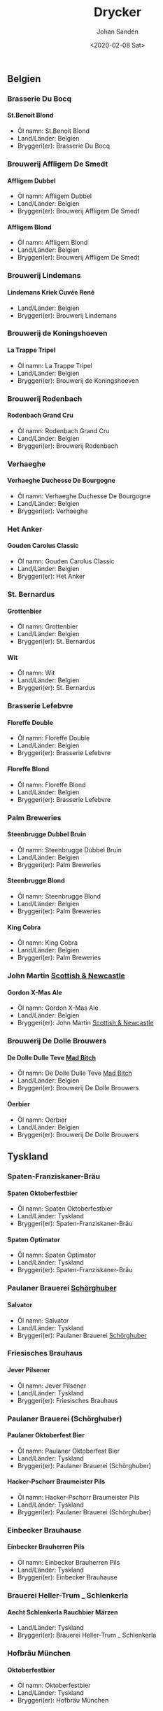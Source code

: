 
#+OPTIONS: ':nil *:t -:t ::t <:t H:5 \n:nil _:nil ^:nil arch:headline author:t
#+OPTIONS: broken-links:nil c:nil creator:nil d:(not "LOGBOOK") date:t e:t
#+OPTIONS: email:nil f:t inline:t num:t p:nil pri:nil prop:nil stat:t tags:t
#+OPTIONS: tasks:t tex:t timestamp:t title:t toc:t todo:t |:t
#+TITLE: Drycker
#+DATE: <2020-02-08 Sat>
#+AUTHOR: Johan Sandén
#+EMAIL: johan.sanden@gmail.com
#+LANGUAGE: sv
#+SELECT_TAGS: export
#+EXCLUDE_TAGS: noexport
#+CREATOR: Emacs 26.3 (Org mode 9.1.9)
** Belgien
*** Brasserie Du Bocq
**** St.Benoit Blond
  - Öl namn: St.Benoit Blond
  - Land/Länder: Belgien
  - Bryggeri(er): Brasserie Du Bocq
*** Brouwerij Affligem De Smedt
**** Affligem Dubbel
  - Öl namn: Affligem Dubbel
  - Land/Länder: Belgien
  - Bryggeri(er): Brouwerij Affligem De Smedt
**** Affligem Blond
  - Öl namn: Affligem Blond
  - Land/Länder: Belgien
  - Bryggeri(er): Brouwerij Affligem De Smedt
*** Brouwerij Lindemans
**** Lindemans Kriek Cuvée René
  - Land/Länder: Belgien
  - Bryggeri(er): Brouwerij Lindemans
*** Brouwerij de Koningshoeven
**** La Trappe Tripel
  - Öl namn: La Trappe Tripel
  - Land/Länder: Belgien
  - Bryggeri(er): Brouwerij de Koningshoeven
*** Brouwerij Rodenbach
**** Rodenbach Grand Cru
  - Öl namn: Rodenbach Grand Cru
  - Land/Länder: Belgien
  - Bryggeri(er): Brouwerij Rodenbach
*** Verhaeghe
**** Verhaeghe Duchesse De Bourgogne
  - Öl namn: Verhaeghe Duchesse De Bourgogne
  - Land/Länder: Belgien
  - Bryggeri(er): Verhaeghe
*** Het Anker
**** Gouden Carolus Classic
  - Öl namn: Gouden Carolus Classic
  - Land/Länder: Belgien
  - Bryggeri(er): Het Anker
*** St. Bernardus
**** Grottenbier
  - Öl namn: Grottenbier
  - Land/Länder: Belgien
  - Bryggeri(er): St. Bernardus
**** Wit
  - Öl namn: Wit
  - Land/Länder: Belgien
  - Bryggeri(er): St. Bernardus
*** Brasserie Lefebvre
**** Floreffe Double
  - Öl namn: Floreffe Double
  - Land/Länder: Belgien
  - Bryggeri(er): Brasserie Lefebvre
**** Floreffe Blond
  - Öl namn: Floreffe Blond
  - Land/Länder: Belgien
  - Bryggeri(er): Brasserie Lefebvre
*** Palm Breweries
**** Steenbrugge Dubbel Bruin
  - Öl namn: Steenbrugge Dubbel Bruin
  - Land/Länder: Belgien
  - Bryggeri(er): Palm Breweries
**** Steenbrugge Blond
  - Öl namn: Steenbrugge Blond
  - Land/Länder: Belgien
  - Bryggeri(er): Palm Breweries
**** King Cobra
  - Öl namn: King Cobra
  - Land/Länder: Belgien
  - Bryggeri(er): Palm Breweries
*** John Martin _Scottish & Newcastle_
**** Gordon X-Mas Ale
  - Öl namn: Gordon X-Mas Ale
  - Land/Länder: Belgien
  - Bryggeri(er): John Martin _Scottish & Newcastle_
*** Brouwerij De Dolle Brouwers
**** De Dolle Dulle Teve _Mad Bitch_
  - Öl namn: De Dolle Dulle Teve _Mad Bitch_
  - Land/Länder: Belgien
  - Bryggeri(er): Brouwerij De Dolle Brouwers
**** Oerbier
  - Öl namn: Oerbier
  - Land/Länder: Belgien
  - Bryggeri(er): Brouwerij De Dolle Brouwers
** Tyskland
*** Spaten-Franziskaner-Bräu
**** Spaten Oktoberfestbier
  - Öl namn: Spaten Oktoberfestbier
  - Land/Länder: Tyskland
  - Bryggeri(er): Spaten-Franziskaner-Bräu
**** Spaten Optimator
  - Öl namn: Spaten Optimator
  - Land/Länder: Tyskland
  - Bryggeri(er): Spaten-Franziskaner-Bräu
*** Paulaner Brauerei _Schörghuber_
**** Salvator
  - Öl namn: Salvator
  - Land/Länder: Tyskland
  - Bryggeri(er): Paulaner Brauerei _Schörghuber_
*** Friesisches Brauhaus
**** Jever Pilsener
  - Öl namn: Jever Pilsener
  - Land/Länder: Tyskland
  - Bryggeri(er): Friesisches Brauhaus
*** Paulaner Brauerei (Schörghuber)
**** Paulaner Oktoberfest Bier
  - Öl namn: Paulaner Oktoberfest Bier
  - Land/Länder: Tyskland
  - Bryggeri(er): Paulaner Brauerei (Schörghuber)
**** Hacker-Pschorr Braumeister Pils
  - Öl namn: Hacker-Pschorr Braumeister Pils
  - Land/Länder: Tyskland
  - Bryggeri(er): Paulaner Brauerei (Schörghuber)
*** Einbecker Brauhause
**** Einbecker Brauherren Pils
  - Öl namn: Einbecker Brauherren Pils
  - Land/Länder: Tyskland
  - Bryggeri(er): Einbecker Brauhause
*** Brauerei Heller-Trum _ Schlenkerla
**** Aecht Schlenkerla Rauchbier Märzen
  - Land/Länder: Tyskland
  - Bryggeri(er): Brauerei Heller-Trum _ Schlenkerla
*** Hofbräu München
**** Oktoberfestbier
  - Öl namn: Oktoberfestbier
  - Land/Länder: Tyskland
  - Bryggeri(er): Hofbräu München
** USA
*** Anchor Brewing Company
**** Merry Christmas & Happy New Year (Our Special Ale)
  - Öl namn: Merry Christmas & Happy New Year (Our Special Ale)
  - Land/Länder: USA
  - Bryggeri(er): Anchor Brewing Company
**** Liberty Ale
  - Öl namn: Liberty Ale
  - Land/Länder: USA
  - Bryggeri(er): Anchor Brewing Company
**** Anchor Steam
  - Öl namn: Anchor Steam
  - Land/Länder: USA
  - Bryggeri(er): Anchor Brewing Company
**** Merry Christmas & Happy New Year (Our Special Ale) (2005)
  - Öl namn: Merry Christmas & Happy New Year (Our Special Ale) (2005)
  - Land/Länder: USA
  - Bryggeri(er): Anchor Brewing Company
*** Tommy Knocker Brewery
**** Pick Axe IPA
  - Öl namn: Pick Axe IPA
  - Land/Länder: USA
  - Bryggeri(er): Tommy Knocker Brewery
*** Sierra Nevada Brewing
**** Pale Ale
  - Öl namn: Pale Ale
  - Land/Länder: USA
  - Bryggeri(er): Sierra Nevada Brewing
*** Napa Smith
**** Amber Ale
  - Öl namn: Amber Ale
  - Land/Länder: USA
  - Bryggeri(er): Napa Smith
**** Hopa Geddon
  - Öl namn: Hopa Geddon
  - Land/Länder: USA
  - Bryggeri(er): Napa Smith
*** Brooklyn Brewery
**** Brooklyn Brown Ale
  - Öl namn: Brooklyn Brown Ale
  - Land/Länder: USA
  - Bryggeri(er): Brooklyn Brewery
*** Six Point Brewery
**** The Crisp
  - Öl namn: The Crisp
  - Land/Länder: USA
  - Bryggeri(er): Six Point Brewery
*** Michigan Brewing Co
**** Summer Ale
  - Öl namn: Summer Ale
  - Land/Länder: USA
  - Bryggeri(er): Michigan Brewing Co
**** High Seas
  - Öl namn: High Seas
  - Land/Länder: USA
  - Bryggeri(er): Michigan Brewing Co
*** Lagunita Brewing Co
**** Lagunita IPA
  - Öl namn: Lagunita IPA
  - Land/Länder: USA
  - Bryggeri(er): Lagunita Brewing Co
*** Rogue Ales
**** Rogue Chipotle Ale
  - Öl namn: Rogue Chipotle Ale
  - Land/Länder: USA
  - Bryggeri(er): Rogue Ales
*** Samuel Adams
**** Samuel Adams Winter Lager
  - Öl namn: Samuel Adams Winter Lager
  - Land/Länder: USA
  - Bryggeri(er): Samuel Adams
*** Victory Brewing
**** Prima Pils
  - Öl namn: Prima Pils
  - Land/Länder: USA
  - Bryggeri(er): Victory Brewing
*** Flying dog
**** Tire Bite Golden Ale
  - Öl namn: Tire Bite Golden Ale
  - Land/Länder: USA
  - Bryggeri(er): Flying dog
**** Old Scratch Amber Lager
  - Öl namn: Old Scratch Amber Lager
  - Land/Länder: USA
  - Bryggeri(er): Flying dog
*** Great Divide Brewing Company
**** Great Divide Ridgeline Amber Ale (Arapahoe Amber)
  - Öl namn: Great Divide Ridgeline Amber Ale (Arapahoe Amber)
  - Land/Länder: USA
  - Bryggeri(er): Great Divide Brewing Company
**** Hercules Double IPA
  - Öl namn: Hercules Double IPA
  - Land/Länder: USA
  - Bryggeri(er): Great Divide Brewing Company
*** Sixpoint Brewery
**** Sixpoint Righteous Ale
  - Öl namn: Sixpoint Righteous Ale
  - Land/Länder: USA
  - Bryggeri(er): Sixpoint Brewery
**** Sixpoint Bengali Tiger IPA
  - Öl namn: Sixpoint Bengali Tiger IPA
  - Land/Länder: USA
  - Bryggeri(er): Sixpoint Brewery
*** Ska Brewing co
**** Modus Hoperandi
  - Öl namn: Modus Hoperandi
  - Land/Länder: USA
  - Bryggeri(er): Ska Brewing co
**** ESB Special Ale
  - Öl namn: ESB Special Ale
  - Land/Länder: USA
  - Bryggeri(er): Ska Brewing co
*** Samuel Adams Brewery
**** Oktoberfest
  - Öl namn: Oktoberfest
  - Land/Länder: USA
  - Bryggeri(er): Samuel Adams Brewery
** Kanada
*** Flying Monkeys Craft Brewery
**** Hoptical Illusion
  - Öl namn: Hoptical Illusion
  - Land/Länder: Kanada
  - Bryggeri(er): Flying Monkeys Craft Brewery
** Danmark
*** Bryghuset Braunstein
**** Braunstein Winter Bock
  - Öl namn: Braunstein Winter Bock
  - Land/Länder: Danmark
  - Bryggeri(er): Bryghuset Braunstein
*** Mikkeller
**** Kärlek vår_sommar 2013
  - Land/Länder: Danmark
  - Bryggeri(er): Mikkeller
**** Beer Geek Breakfast
  - Öl namn: Beer Geek Breakfast
  - Land/Länder: Danmark
  - Bryggeri(er): Mikkeller
*** Bear Here
**** Dead Cat
  - Öl namn: Dead Cat
  - Land/Länder: Danmark
  - Bryggeri(er): Bear Here
*** Husbryggeriet Jacobsen (Carlsberg)
**** Jacobsen Original Dark Lager
  - Öl namn: Jacobsen Original Dark Lager
  - Land/Länder: Danmark
  - Bryggeri(er): Husbryggeriet Jacobsen (Carlsberg)
** Slovakien
*** Zlatý Bažant
**** Zlatý Bažant
  - Land/Länder: Slovakien
  - Bryggeri(er): Zlatý Bažant
** Sverige
*** Skebo Bruksbryggeri
**** USB _UteSittarBärs_
  - Land/Länder: Sverige
  - Bryggeri(er): Skebo Bruksbryggeri
**** Trippel Gold Bitter
  - Öl namn: Trippel Gold Bitter
  - Land/Länder: Sverige
  - Bryggeri(er): Skebo Bruksbryggeri
**** Bruksöl
  - Land/Länder: Sverige
  - Bryggeri(er): Skebo Bruksbryggeri
*** Hazie Dizzie
**** Odd Island Brew
  - Öl namn: Odd Island Brew
  - Land/Länder: Sverige
  - Bryggeri(er): Hazie Dizzie
  - Öltyp: 5
  - ABV: 6.2
*** Åbro bryggeri
**** Åbro Arton56 Amber
  - Land/Länder: Sverige
  - Bryggeri(er): Åbro bryggeri
*** Nynäshamns Ångbryggeri AB
**** Mysingen Midvinterbrygd
  - Öl namn: Mysingen Midvinterbrygd
  - Land/Länder: Sverige
  - Bryggeri(er): Nynäshamns Ångbryggeri AB
**** Landsort lager
  - Öl namn: Landsort lager
  - Land/Länder: Sverige
  - Bryggeri(er): Nynäshamns Ångbryggeri AB
**** Bedarö Bitter
  - Land/Länder: Sverige
  - Bryggeri(er): Nynäshamns Ångbryggeri AB
*** Hällsinge bryggeri
**** Hälsinge Stout
  - Land/Länder: Sverige
  - Bryggeri(er): Hällsinge bryggeri
*** Zeunerts Bryggeri _Kopparberg_
**** Zeunerts Höga Kusten
  - Land/Länder: Sverige
  - Bryggeri(er): Zeunerts Bryggeri _Kopparberg_
*** Carlsberg Sverige
**** Falcon Gammelbryggd
  - Öl namn: Falcon Gammelbryggd
  - Land/Länder: Sverige
  - Bryggeri(er): Carlsberg Sverige
**** Eriksberg Julöl
  - Land/Länder: Sverige
  - Bryggeri(er): Carlsberg Sverige
*** Slottskällans Bryggeri
**** Slottskällans Bryggeri
  - Land/Länder: Sverige
  - Bryggeri(er): Slottskällans Bryggeri
*** Jämtlands bryggeri
**** Hell
  - Öl namn: Hell
  - Land/Länder: Sverige
  - Bryggeri(er): Jämtlands bryggeri
**** Jämtlands India Pale Ale
  - Land/Länder: Sverige
  - Bryggeri(er): Jämtlands bryggeri
**** Jämtlands Tiotaggare
  - Land/Länder: Sverige
  - Bryggeri(er): Jämtlands bryggeri
*** Hantverksbryggeriet
**** Narren
  - Öl namn: Narren
  - Land/Länder: Sverige
  - Bryggeri(er): Hantverksbryggeriet
*** Sandbacka bryggeri
**** Sandbacka bitter
  - Öl namn: Sandbacka bitter
  - Land/Länder: Sverige
  - Bryggeri(er): Sandbacka bryggeri
*** Spendrups
**** Marierstad Export
  - Öl namn: Marierstad Export
  - Land/Länder: Sverige
  - Bryggeri(er): Spendrups
**** Wisby Hansapils
  - Öl namn: Wisby Hansapils
  - Land/Länder: Sverige
  - Bryggeri(er): Spendrups
**** SITTING BULLDOG IPA
  - Öl namn: SITTING BULLDOG IPA
  - Land/Länder: Sverige
  - Bryggeri(er): Spendrups
**** Visby Vinterbock
  - Öl namn: Visby Vinterbock
  - Land/Länder: Sverige
  - Bryggeri(er): Spendrups
**** Wisby Sleepy Bulldog Winter Ale
  - Öl namn: Wisby Sleepy Bulldog Winter Ale
  - Land/Länder: Sverige
  - Bryggeri(er): Spendrups
*** Nils Oscar
**** India Ale
  - Öl namn: India Ale
  - Land/Länder: Sverige
  - Bryggeri(er): Nils Oscar
**** Kallasöl
  - Land/Länder: Sverige
  - Bryggeri(er): Nils Oscar
**** Nils Oscar Kalaspåsköl
  - Land/Länder: Sverige
  - Bryggeri(er): Nils Oscar
**** Nils Oscar Farm Ale
  - Öl namn: Nils Oscar Farm Ale
  - Land/Länder: Sverige
  - Bryggeri(er): Nils Oscar
**** Hope Yard
  - Öl namn: Hope Yard
  - Land/Länder: Sverige
  - Bryggeri(er): Nils Oscar
*** Sigtuna Brygghus
**** HUMLE-HILDAS ALTBIER
  - Öl namn: HUMLE-HILDAS ALTBIER
  - Land/Länder: Sverige
  - Bryggeri(er): Sigtuna Brygghus
*** Närke Kulturbryggeri
**** Närke Mörker
  - Land/Länder: Sverige
  - Bryggeri(er): Närke Kulturbryggeri
** Frankrike
*** Brasseries Kronenbourg
**** Kronenbourg Blanc
  - Öl namn: Kronenbourg Blanc
  - Land/Länder: Frankrike
  - Bryggeri(er): Brasseries Kronenbourg
** Japan
*** Kirin Beer
**** Kirin Ichiban
  - Öl namn: Kirin Ichiban
  - Land/Länder: Japan
  - Bryggeri(er): Kirin Beer
** Italien
*** Birrificio Angelo
**** Birra Poretti
  - Öl namn: Birra Poretti
  - Land/Länder: Italien
  - Bryggeri(er): Birrificio Angelo
** Österike
*** Stiegl
**** Stiegl Pils
  - Öl namn: Stiegl Pils
  - Land/Länder: Österike
  - Bryggeri(er): Stiegl
** Skottland
*** Innis & Gunn
**** Original
  - Öl namn: Original
  - Land/Länder: Skottland
  - Bryggeri(er): Innis & Gunn
**** Innis & Gunn Rum Finish Oak Aged Beer
  - Öl namn: Innis & Gunn Rum Finish Oak Aged Beer
  - Land/Länder: Skottland
  - Bryggeri(er): Innis & Gunn
*** The Caledonian Brewing Company
**** Caledonian 80
  - Öl namn: Caledonian 80
  - Land/Länder: Skottland
  - Bryggeri(er): The Caledonian Brewing Company
*** Traquair House
**** Traquair House Ale
  - Öl namn: Traquair House Ale
  - Land/Länder: Skottland
  - Bryggeri(er): Traquair House
*** Inveralmond Brewery
**** Lia Fail
  - Öl namn: Lia Fail
  - Land/Länder: Skottland
  - Bryggeri(er): Inveralmond Brewery
**** Ossian
  - Öl namn: Ossian
  - Land/Länder: Skottland
  - Bryggeri(er): Inveralmond Brewery
*** Belhaven
**** Wee Heavey
  - Öl namn: Wee Heavey
  - Land/Länder: Skottland
  - Bryggeri(er): Belhaven
**** Twisted Thistle IPA
  - Öl namn: Twisted Thistle IPA
  - Land/Länder: Skottland
  - Bryggeri(er): Belhaven
*** BrewDog
**** Punk Ipa
  - Öl namn: Punk Ipa
  - Land/Länder: Skottland
  - Bryggeri(er): BrewDog
*** Williams Brothers _Heather Ales_
**** Heather Ales Kelpie
  - Öl namn: Heather Ales Kelpie
  - Land/Länder: Skottland
  - Bryggeri(er): Williams Brothers _Heather Ales_
**** Alba
  - Öl namn: Alba
  - Land/Länder: Skottland
  - Bryggeri(er): Williams Brothers _Heather Ales_
** Storbritanien
*** Ringwood Marstons plc
**** Ringwood XXXX Porter
  - Öl namn: Ringwood XXXX Porter
  - Land/Länder: Storbritanien
  - Bryggeri(er): Ringwood Marstons plc
*** Wychwood Marstons plc
**** Ushers Founders Ale
  - Öl namn: Ushers Founders Ale
  - Land/Länder: Storbritanien
  - Bryggeri(er): Wychwood Marstons plc
*** Daleside
**** Daleside Monkey Wrench
  - Öl namn: Daleside Monkey Wrench
  - Land/Länder: Storbritanien
  - Bryggeri(er): Daleside
*** Summer Vine Brewing
**** Gorilla
  - Öl namn: Gorilla
  - Land/Länder: Storbritanien
  - Bryggeri(er): Summer Vine Brewing
*** Fullers
**** Fullers Discovery
  - Öl namn: Fullers Discovery
  - Land/Länder: Storbritanien
  - Bryggeri(er): Fullers
*** Shepherd Neame Ltd
**** Bishop_s Arms House Ale
  - Öl namn: Bishop_s Arms House Ale
  - Land/Länder: Storbritanien
  - Bryggeri(er): Shepherd Neame Ltd
**** Bishop finger
  - Öl namn: Bishop finger
  - Land/Länder: Storbritanien
  - Bryggeri(er): Shepherd Neame Ltd
**** Shepherd Neame 1698
  - Öl namn: Shepherd Neame 1698
  - Land/Länder: Storbritanien
  - Bryggeri(er): Shepherd Neame Ltd
**** Whitstable Bay
  - Öl namn: Whitstable Bay
  - Land/Länder: Storbritanien
  - Bryggeri(er): Shepherd Neame Ltd
**** Spitfire
  - Öl namn: Spitfire
  - Land/Länder: Storbritanien
  - Bryggeri(er): Shepherd Neame Ltd
**** Shepherd Neame Christmas Ale
  - Öl namn: Shepherd Neame Christmas Ale
  - Land/Länder: Storbritanien
  - Bryggeri(er): Shepherd Neame Ltd
**** Shepherd Neame Late Red
  - Öl namn: Shepherd Neame Late Red
  - Land/Länder: Storbritanien
  - Bryggeri(er): Shepherd Neame Ltd
*** Hook Norton Brewery
**** Twelve Days
  - Öl namn: Twelve Days
  - Land/Länder: Storbritanien
  - Bryggeri(er): Hook Norton Brewery
**** Old Hooky
  - Öl namn: Old Hooky
  - Land/Länder: Storbritanien
  - Bryggeri(er): Hook Norton Brewery
*** Marstons
**** Oyster Stout
  - Öl namn: Oyster Stout
  - Land/Länder: Storbritanien
  - Bryggeri(er): Marstons
*** Wells & Young's Ltd
**** Young's Winter Warmer
  - Öl namn: Young's Winter Warmer
  - Land/Länder: Storbritanien
  - Bryggeri(er): Wells & Young's Ltd
** Tjeckien
*** Pivovar Velké Popovice (SAB Miller)
**** Kozel Premium Lager 12
  - Öl namn: Kozel Premium Lager 12
  - Land/Länder: Tjeckien
  - Bryggeri(er): Pivovar Velké Popovice (SAB Miller)
*** Zlatopramen Drinks Union
**** Half n Half
  - Öl namn: Half n Half
  - Land/Länder: Tjeckien
  - Bryggeri(er): Zlatopramen Drinks Union
*** Plzensky Prazdroj
**** Pilsner Urquell
  - Öl namn: Pilsner Urquell
  - Land/Länder: Tjeckien
  - Bryggeri(er): Plzensky Prazdroj
**** Gambrinus Premium Svetlý Ležák 12
  - Land/Länder: Tjeckien
  - Bryggeri(er): Plzensky Prazdroj
